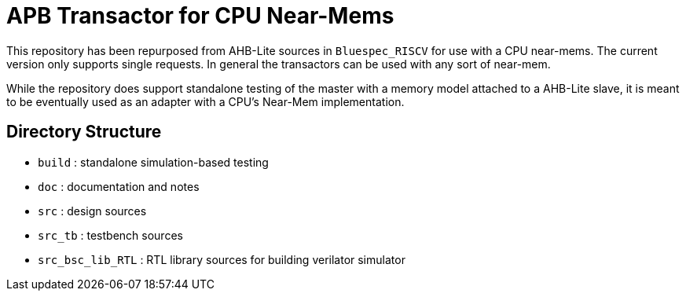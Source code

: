= APB Transactor for CPU Near-Mems

This repository has been repurposed from AHB-Lite sources in `Bluespec_RISCV` for
use with a CPU near-mems. The current version only supports single requests. In
general the transactors can be used with any sort of near-mem.

While the repository does support standalone testing of the master with a memory
model attached to a AHB-Lite slave, it is meant to be eventually used as an
adapter with a CPU's Near-Mem implementation.

== Directory Structure

* `build`            : standalone simulation-based testing
* `doc`              : documentation and notes
* `src`              : design sources
* `src_tb`           : testbench sources
* `src_bsc_lib_RTL`  : RTL library sources for building verilator simulator
